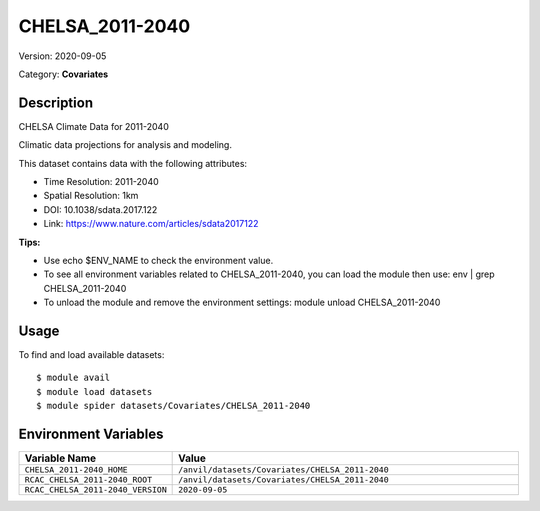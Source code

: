 ================
CHELSA_2011-2040
================

Version: 2020-09-05

Category: **Covariates**

Description
-----------

CHELSA Climate Data for 2011-2040

Climatic data projections for analysis and modeling.

This dataset contains data with the following attributes:

* Time Resolution: 2011-2040

* Spatial Resolution: 1km

* DOI: 10.1038/sdata.2017.122

* Link: https://www.nature.com/articles/sdata2017122

**Tips:**

* Use echo $ENV_NAME to check the environment value.

* To see all environment variables related to CHELSA_2011-2040, you can load the module then use: env | grep CHELSA_2011-2040

* To unload the module and remove the environment settings: module unload CHELSA_2011-2040

Usage
-----

To find and load available datasets::

    $ module avail
    $ module load datasets
    $ module spider datasets/Covariates/CHELSA_2011-2040

Environment Variables
-------------------

.. list-table::
   :header-rows: 1
   :widths: 25 75

   * - **Variable Name**
     - **Value**
   * - ``CHELSA_2011-2040_HOME``
     - ``/anvil/datasets/Covariates/CHELSA_2011-2040``
   * - ``RCAC_CHELSA_2011-2040_ROOT``
     - ``/anvil/datasets/Covariates/CHELSA_2011-2040``
   * - ``RCAC_CHELSA_2011-2040_VERSION``
     - ``2020-09-05``

